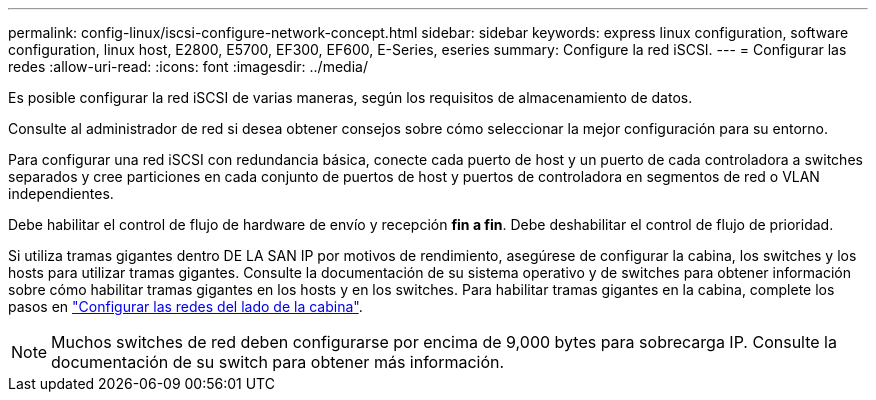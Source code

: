 ---
permalink: config-linux/iscsi-configure-network-concept.html 
sidebar: sidebar 
keywords: express linux configuration, software configuration, linux host, E2800, E5700, EF300, EF600, E-Series, eseries 
summary: Configure la red iSCSI. 
---
= Configurar las redes
:allow-uri-read: 
:icons: font
:imagesdir: ../media/


[role="lead"]
Es posible configurar la red iSCSI de varias maneras, según los requisitos de almacenamiento de datos.

Consulte al administrador de red si desea obtener consejos sobre cómo seleccionar la mejor configuración para su entorno.

Para configurar una red iSCSI con redundancia básica, conecte cada puerto de host y un puerto de cada controladora a switches separados y cree particiones en cada conjunto de puertos de host y puertos de controladora en segmentos de red o VLAN independientes.

Debe habilitar el control de flujo de hardware de envío y recepción *fin a fin*. Debe deshabilitar el control de flujo de prioridad.

Si utiliza tramas gigantes dentro DE LA SAN IP por motivos de rendimiento, asegúrese de configurar la cabina, los switches y los hosts para utilizar tramas gigantes. Consulte la documentación de su sistema operativo y de switches para obtener información sobre cómo habilitar tramas gigantes en los hosts y en los switches. Para habilitar tramas gigantes en la cabina, complete los pasos en link:iscsi-configure-array-side-network-task.html["Configurar las redes del lado de la cabina"].


NOTE: Muchos switches de red deben configurarse por encima de 9,000 bytes para sobrecarga IP. Consulte la documentación de su switch para obtener más información.
